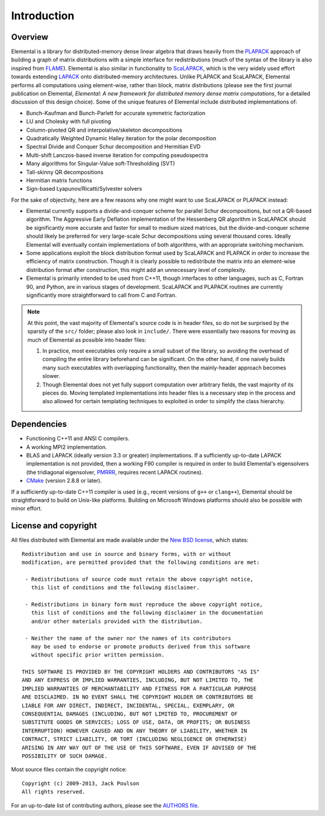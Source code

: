 Introduction
************

Overview
========
Elemental is a library for distributed-memory dense linear algebra that 
draws heavily from the `PLAPACK <http://cs.utexas.edu/users/plapack>`_ approach
of building a graph of matrix distributions with a simple interface for 
redistributions (much of the syntax of the library is also inspired from 
`FLAME <http://cs.utexas.edu/users/flame>`_). Elemental is also similar in 
functionality to `ScaLAPACK <http://netlib.org/scalapack>`_, which is the very 
widely used effort towards extending `LAPACK <http://netlib.org/lapack>`_ onto 
distributed-memory architectures.
Unlike PLAPACK and ScaLAPACK, Elemental performs all computations using 
element-wise, rather than block, matrix distributions (please see the first
journal publication on Elemental, *Elemental: A new framework for distributed
memory dense matrix computations*, for a detailed discussion of this design 
choice).
Some of the unique features of Elemental include distributed implementations of:

* Bunch-Kaufman and Bunch-Parlett for accurate symmetric factorization
* LU and Cholesky with full pivoting
* Column-pivoted QR and interpolative/skeleton decompositions
* Quadratically Weighted Dynamic Halley iteration for the polar decomposition
* Spectral Divide and Conquer Schur decomposition and Hermitian EVD
* Multi-shift Lanczos-based inverse iteration for computing pseudospectra
* Many algorithms for Singular-Value soft-Thresholding (SVT)
* Tall-skinny QR decompositions
* Hermitian matrix functions
* Sign-based Lyapunov/Ricatti/Sylvester solvers

For the sake of objectivity, here are a few reasons why one might want to 
use ScaLAPACK or PLAPACK instead:

* Elemental currently supports a divide-and-conquer scheme for parallel Schur
  decompositions, but not a QR-based algorithm. The Aggressive Early Deflation
  implementation of the Hessenberg QR algorithm in ScaLAPACK should be 
  significantly more accurate and faster for small to medium sized matrices,
  but the divide-and-conquer scheme should likely be preferred for very 
  large-scale Schur decompositions using several thousand cores. Ideally 
  Elemental will eventually contain implementations of both algorithms, with 
  an appropriate switching mechanism.
* Some applications exploit the block distribution format used by ScaLAPACK 
  and PLAPACK in order to increase the efficiency of matrix 
  construction. Though it is clearly possible to redistribute the matrix into
  an element-wise distribution format after construction, this might add 
  an unnecessary level of complexity.
* Elemental is primarily intended to be used from C++11, though interfaces to 
  other languages, such as C, Fortran 90, and Python, are in various stages of 
  development. ScaLAPACK and PLAPACK routines are currently significantly more 
  straightforward to call from C and Fortran.

.. note::
   At this point, the vast majority of Elemental's source code is in header 
   files, so do not be surprised by the sparsity of the ``src/`` folder; please
   also look in ``include/``. There were essentially two reasons for moving as 
   much of Elemental as possible into header files:

   1. In practice, most executables only require a small subset of the library, 
      so avoiding the overhead of compiling the entire library beforehand can be
      significant. On the other hand, if one naively builds many such 
      executables with overlapping functionality, then the mainly-header 
      approach becomes slower. 
   2. Though Elemental does not yet fully support computation over arbitrary 
      fields, the vast majority of its pieces do. Moving templated 
      implementations into header files is a necessary step in the process and 
      also allowed for certain templating techniques to exploited in order to 
      simplify the class hierarchy.

Dependencies
============
* Functioning C++11 and ANSI C compilers.
* A working MPI2 implementation.
* BLAS and LAPACK (ideally version 3.3 or greater) implementations. If 
  a sufficiently up-to-date LAPACK implementation is not provided, then 
  a working F90 compiler is required in order to build Elemental's eigensolvers
  (the tridiagonal eigensolver, `PMRRR <http://code.google.com/p/pmrrr>`_, 
  requires recent LAPACK routines).
* `CMake <http://www.cmake.org>`_ (version 2.8.8 or later).

If a sufficiently up-to-date C++11 compiler is used (e.g., recent versions of 
``g++`` or ``clang++``), Elemental should be straightforward to build on 
Unix-like platforms. Building on Microsoft Windows platforms should also be 
possible with minor effort.

License and copyright
=====================
All files distributed with Elemental are made available under the 
`New BSD license <http://www.opensource.org/licenses/bsd-license.php>`_,
which states::

    Redistribution and use in source and binary forms, with or without
    modification, are permitted provided that the following conditions are met:

     - Redistributions of source code must retain the above copyright notice,
       this list of conditions and the following disclaimer.

     - Redistributions in binary form must reproduce the above copyright notice,
       this list of conditions and the following disclaimer in the documentation
       and/or other materials provided with the distribution.

     - Neither the name of the owner nor the names of its contributors
       may be used to endorse or promote products derived from this software
       without specific prior written permission.

    THIS SOFTWARE IS PROVIDED BY THE COPYRIGHT HOLDERS AND CONTRIBUTORS "AS IS"
    AND ANY EXPRESS OR IMPLIED WARRANTIES, INCLUDING, BUT NOT LIMITED TO, THE
    IMPLIED WARRANTIES OF MERCHANTABILITY AND FITNESS FOR A PARTICULAR PURPOSE
    ARE DISCLAIMED. IN NO EVENT SHALL THE COPYRIGHT HOLDER OR CONTRIBUTORS BE
    LIABLE FOR ANY DIRECT, INDIRECT, INCIDENTAL, SPECIAL, EXEMPLARY, OR
    CONSEQUENTIAL DAMAGES (INCLUDING, BUT NOT LIMITED TO, PROCUREMENT OF
    SUBSTITUTE GOODS OR SERVICES; LOSS OF USE, DATA, OR PROFITS; OR BUSINESS
    INTERRUPTION) HOWEVER CAUSED AND ON ANY THEORY OF LIABILITY, WHETHER IN
    CONTRACT, STRICT LIABILITY, OR TORT (INCLUDING NEGLIGENCE OR OTHERWISE)
    ARISING IN ANY WAY OUT OF THE USE OF THIS SOFTWARE, EVEN IF ADVISED OF THE
    POSSIBILITY OF SUCH DAMAGE.

Most source files contain the copyright notice::

    Copyright (c) 2009-2013, Jack Poulson
    All rights reserved.

For an up-to-date list of contributing authors, please see the 
`AUTHORS file <https://github.com/elemental/Elemental/blob/master/AUTHORS>`__.

